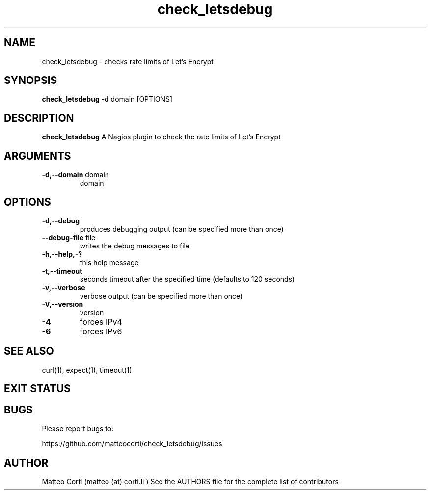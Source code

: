 .\" Process this file with
.\" groff -man -Tascii check_letsdebug.1
.\"
.TH "check_letsdebug" 1 "August, 2021" "1.1.0" "USER COMMANDS"
.SH NAME
check_letsdebug \- checks rate limits of Let's Encrypt
.SH SYNOPSIS
.BR "check_letsdebug " "-d domain [OPTIONS]"
.SH DESCRIPTION
.B check_letsdebug
A Nagios plugin to check the rate limits of Let's Encrypt
.SH ARGUMENTS
.TP
.BR "-d,--domain" " domain"
domain
.SH OPTIONS
.TP
.BR "-d,--debug"
produces debugging output (can be specified more than once)
.TP
.BR "   --debug-file" " file"
writes the debug messages to file
.TP
.BR "-h,--help,-?"
this help message
.TP
.BR "-t,--timeout"
seconds timeout after the specified time (defaults to 120 seconds)
.TP
.BR "-v,--verbose"
verbose output (can be specified more than once)
.TP
.BR "-V,--version"
version
.TP
.BR "-4"
forces IPv4
.TP
.BR "-6"
forces IPv6
.SH "SEE ALSO"
curl(1), expect(1), timeout(1)
.SH "EXIT STATUS"

.SH BUGS
Please report bugs to:

https://github.com/matteocorti/check_letsdebug/issues
.SH AUTHOR
Matteo Corti (matteo (at) corti.li )
See the AUTHORS file for the complete list of contributors

